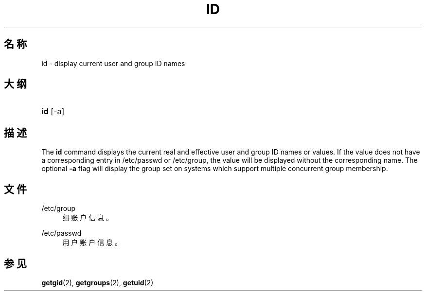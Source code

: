'\" t
.\"     Title: id
.\"    Author: Julianne Frances Haugh
.\" Generator: DocBook XSL Stylesheets v1.79.1 <http://docbook.sf.net/>
.\"      Date: 2022-01-02
.\"    Manual: 用户命令
.\"    Source: shadow-utils 4.11.1
.\"  Language: Chinese Simplified
.\"
.TH "ID" "1" "2022-01-02" "shadow\-utils 4\&.11\&.1" "用户命令"
.\" -----------------------------------------------------------------
.\" * Define some portability stuff
.\" -----------------------------------------------------------------
.\" ~~~~~~~~~~~~~~~~~~~~~~~~~~~~~~~~~~~~~~~~~~~~~~~~~~~~~~~~~~~~~~~~~
.\" http://bugs.debian.org/507673
.\" http://lists.gnu.org/archive/html/groff/2009-02/msg00013.html
.\" ~~~~~~~~~~~~~~~~~~~~~~~~~~~~~~~~~~~~~~~~~~~~~~~~~~~~~~~~~~~~~~~~~
.ie \n(.g .ds Aq \(aq
.el       .ds Aq '
.\" -----------------------------------------------------------------
.\" * set default formatting
.\" -----------------------------------------------------------------
.\" disable hyphenation
.nh
.\" disable justification (adjust text to left margin only)
.ad l
.\" -----------------------------------------------------------------
.\" * MAIN CONTENT STARTS HERE *
.\" -----------------------------------------------------------------
.SH "名称"
id \- display current user and group ID names
.SH "大纲"
.HP \w'\fBid\fR\ 'u
\fBid\fR [\-a]
.SH "描述"
.PP
The
\fBid\fR
command displays the current real and effective user and group ID names or values\&. If the value does not have a corresponding entry in
/etc/passwd
or
/etc/group, the value will be displayed without the corresponding name\&. The optional
\fB\-a\fR
flag will display the group set on systems which support multiple concurrent group membership\&.
.SH "文件"
.PP
/etc/group
.RS 4
组账户信息。
.RE
.PP
/etc/passwd
.RS 4
用户账户信息。
.RE
.SH "参见"
.PP
\fBgetgid\fR(2),
\fBgetgroups\fR(2),
\fBgetuid\fR(2)
